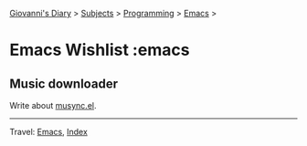 #+startup: content indent

[[file:../../index.org][Giovanni's Diary]] > [[file:../../subjects.org][Subjects]] > [[file:../programming.org][Programming]] > [[file:emacs.org][Emacs]] >

* Emacs Wishlist :emacs
#+INDEX: Giovanni's Diary!Programming!Emacs!Wishlist

** Music downloader

Write about [[https://github.com/San7o/musync.el][musync.el]].

-----

Travel: [[file:emacs.org][Emacs]], [[file:../../theindex.org][Index]]
